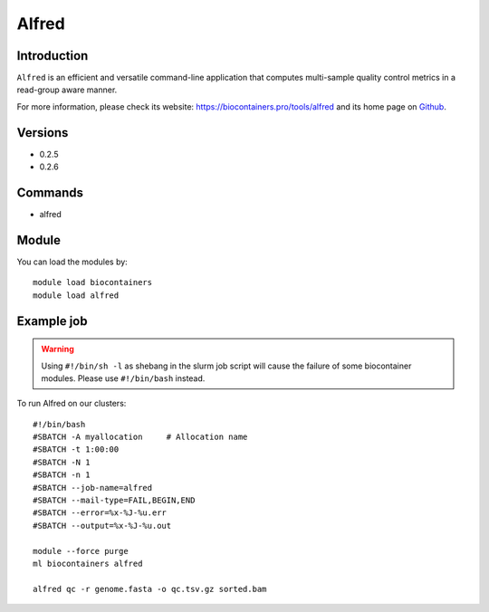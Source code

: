 .. _backbone-label:

Alfred
==============================

Introduction
~~~~~~~~
``Alfred`` is an efficient and versatile command-line application that computes multi-sample quality control metrics in a read-group aware manner. 

| For more information, please check its website: https://biocontainers.pro/tools/alfred and its home page on `Github`_.

Versions
~~~~~~~~
- 0.2.5
- 0.2.6

Commands
~~~~~~~
- alfred

Module
~~~~~~~~
You can load the modules by::
    
    module load biocontainers
    module load alfred

Example job
~~~~~
.. warning::
    Using ``#!/bin/sh -l`` as shebang in the slurm job script will cause the failure of some biocontainer modules. Please use ``#!/bin/bash`` instead.

To run Alfred on our clusters::

    #!/bin/bash
    #SBATCH -A myallocation     # Allocation name 
    #SBATCH -t 1:00:00
    #SBATCH -N 1
    #SBATCH -n 1
    #SBATCH --job-name=alfred
    #SBATCH --mail-type=FAIL,BEGIN,END
    #SBATCH --error=%x-%J-%u.err
    #SBATCH --output=%x-%J-%u.out

    module --force purge
    ml biocontainers alfred

    alfred qc -r genome.fasta -o qc.tsv.gz sorted.bam
.. _Github: https://github.com/tobiasrausch/alfred
